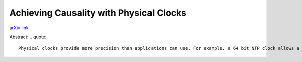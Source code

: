 Achieving Causality with Physical Clocks
++++++++++++++++++++++++++++++++++++++++

`arXiv link <https://arxiv.org/abs/2104.15099>`__

Abstract:
.. quote::

    Physical clocks provide more precision than applications can use. For example, a 64 bit NTP clock allows a precision of 233 picoseconds. In this paper, we focus on whether the least significant bits that are not useful to the applications could be used to track (one way) causality among events. We present PWC (Physical clock With Causality) that uses the extraneous bits in the physical clock. We show that PWC is very robust to errors in clock skew and transient errors. We show that PWC can be used as both a physical and logical clock for a typical distributed application even if just 6-9 extraneous bits (corresponding to precision of 15-120 nanoseconds) are available. Another important characteristic of PWC is that the standard integer < operation can be used to compare timestamps to deduce (one-way) causality among events. Thus, PWC is significantly more versatile than previous approaches for using the physical clock to provide causality information. 

.. tags:: Research, Paper Writing, Python, Python3, Mathematics, Distributed Systems, Networking, Communication Protocol
